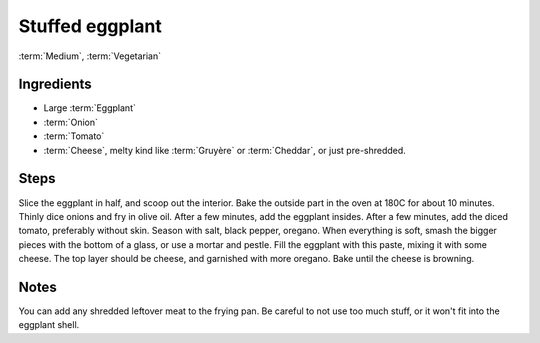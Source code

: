 Stuffed eggplant
----------------

:term:`Medium`, :term:`Vegetarian`

Ingredients
^^^^^^^^^^^

* Large :term:`Eggplant`
* :term:`Onion`
* :term:`Tomato`
* :term:`Cheese`, melty kind like :term:`Gruyère` or :term:`Cheddar`, or just pre-shredded.

Steps
^^^^^

Slice the eggplant in half, and scoop out the interior.
Bake the outside part in the oven at 180C for about 10 minutes.
Thinly dice onions and fry in olive oil.
After a few minutes, add the eggplant insides.
After a few minutes, add the diced tomato, preferably without skin.
Season with salt, black pepper, oregano.
When everything is soft, smash the bigger pieces with the bottom of a glass, or use a mortar and pestle.
Fill the eggplant with this paste, mixing it with some cheese.
The top layer should be cheese, and garnished with more oregano.
Bake until the cheese is browning.

Notes
^^^^^

You can add any shredded leftover meat to the frying pan.
Be careful to not use too much stuff, or it won't fit into the eggplant shell.

